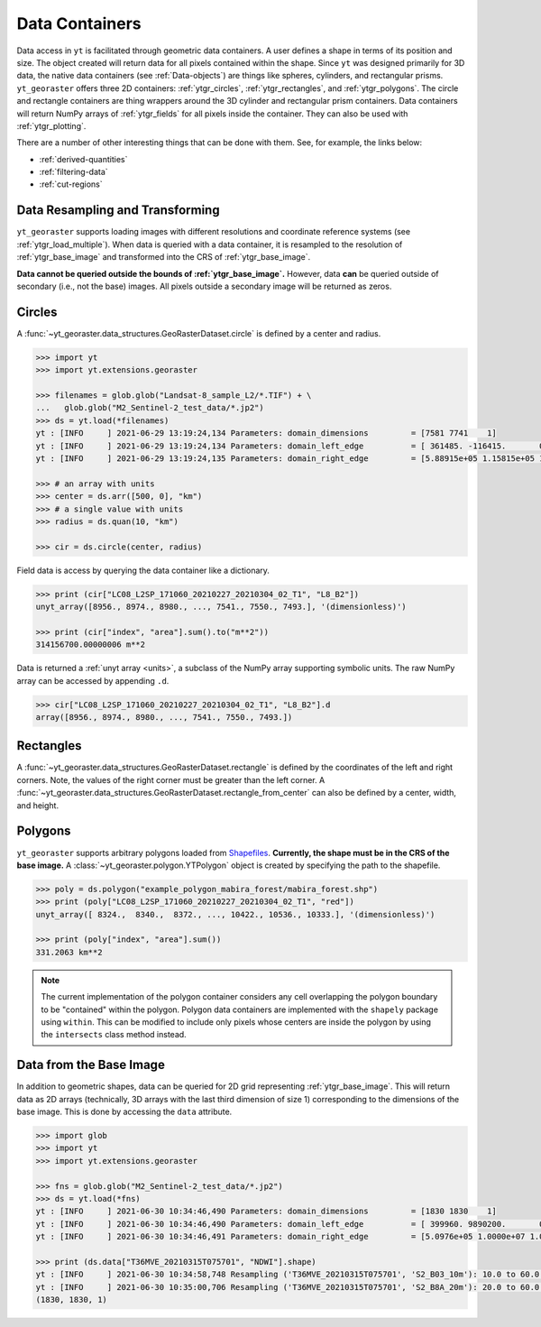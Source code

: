 .. _ytgr_containers:

Data Containers
===============

Data access in ``yt`` is facilitated through geometric data containers. A
user defines a shape in terms of its position and size. The object created
will return data for all pixels contained within the shape. Since ``yt``
was designed primarily for 3D data, the native data containers (see
:ref:`Data-objects`) are things like spheres, cylinders, and rectangular
prisms. ``yt_georaster`` offers three 2D containers: :ref:`ytgr_circles`,
:ref:`ytgr_rectangles`, and :ref:`ytgr_polygons`. The circle and rectangle
containers are thing wrappers around the 3D cylinder and rectangular
prism containers. Data containers will return NumPy arrays of
:ref:`ytgr_fields` for all pixels inside the container. They can also be
used with :ref:`ytgr_plotting`.

There are a number of other interesting things that can be done with them.
See, for example, the links below:

- :ref:`derived-quantities`
- :ref:`filtering-data`
- :ref:`cut-regions`

Data Resampling and Transforming
--------------------------------

``yt_georaster`` supports loading images with different resolutions and
coordinate reference systems (see :ref:`ytgr_load_multiple`). When data
is queried with a data container, it is resampled to the resolution of
:ref:`ytgr_base_image` and transformed into the CRS of :ref:`ytgr_base_image`.

**Data cannot be queried outside the bounds of :ref:`ytgr_base_image`.**
However, data **can** be queried outside of secondary (i.e., not the base)
images. All pixels outside a secondary image will be returned as zeros.

.. _ytgr_circles:

Circles
-------

A :func:`~yt_georaster.data_structures.GeoRasterDataset.circle` is defined
by a center and radius.

.. code-block:: python

   >>> import yt
   >>> import yt.extensions.georaster

   >>> filenames = glob.glob("Landsat-8_sample_L2/*.TIF") + \
   ...   glob.glob("M2_Sentinel-2_test_data/*.jp2")
   >>> ds = yt.load(*filenames)
   yt : [INFO     ] 2021-06-29 13:19:24,134 Parameters: domain_dimensions         = [7581 7741    1]
   yt : [INFO     ] 2021-06-29 13:19:24,134 Parameters: domain_left_edge          = [ 361485. -116415.       0.] m
   yt : [INFO     ] 2021-06-29 13:19:24,135 Parameters: domain_right_edge         = [5.88915e+05 1.15815e+05 1.00000e+00] m

   >>> # an array with units
   >>> center = ds.arr([500, 0], "km")
   >>> # a single value with units
   >>> radius = ds.quan(10, "km")

   >>> cir = ds.circle(center, radius)

Field data is access by querying the data container like a dictionary.

.. Code-block:: python

   >>> print (cir["LC08_L2SP_171060_20210227_20210304_02_T1", "L8_B2"])
   unyt_array([8956., 8974., 8980., ..., 7541., 7550., 7493.], '(dimensionless)')

   >>> print (cir["index", "area"].sum().to("m**2"))
   314156700.00000006 m**2

Data is returned a :ref:`unyt array <units>`, a subclass of the NumPy array
supporting symbolic units. The raw NumPy array can be accessed by appending
``.d``.

.. code-block:: python

   >>> cir["LC08_L2SP_171060_20210227_20210304_02_T1", "L8_B2"].d
   array([8956., 8974., 8980., ..., 7541., 7550., 7493.])

.. _ytgr_rectangles:

Rectangles
----------

A :func:`~yt_georaster.data_structures.GeoRasterDataset.rectangle` is defined
by the coordinates of the left and right corners. Note, the values of the right
corner must be greater than the left corner. A
:func:`~yt_georaster.data_structures.GeoRasterDataset.rectangle_from_center`
can also be defined by a center, width, and height.

.. _ytgr_polygons:

Polygons
--------

``yt_georaster`` supports arbitrary polygons loaded from `Shapefiles
<https://en.wikipedia.org/wiki/Shapefile>`__. **Currently, the shape must
be in the CRS of the base image.** A
:class:`~yt_georaster.polygon.YTPolygon` object is created by
specifying the path to the shapefile.

.. code-block:: python

   >>> poly = ds.polygon("example_polygon_mabira_forest/mabira_forest.shp")
   >>> print (poly["LC08_L2SP_171060_20210227_20210304_02_T1", "red"])
   unyt_array([ 8324.,  8340.,  8372., ..., 10422., 10536., 10333.], '(dimensionless)')

   >>> print (poly["index", "area"].sum())
   331.2063 km**2

.. note:: The current implementation of the polygon container considers any
   cell overlapping the polygon boundary to be "contained" within the
   polygon. Polygon data containers are implemented with the ``shapely``
   package using ``within``. This can be modified to include only pixels
   whose centers are inside the polygon by using the ``intersects`` class
   method instead.

.. _ytgr_base_image_data:

Data from the Base Image
------------------------

In addition to geometric shapes, data can be queried for 2D grid representing
:ref:`ytgr_base_image`. This will return data as 2D arrays (technically, 3D
arrays with the last third dimension of size 1) corresponding to the dimensions
of the base image. This is done by accessing the ``data`` attribute.

.. code-block:: python

   >>> import glob
   >>> import yt
   >>> import yt.extensions.georaster

   >>> fns = glob.glob("M2_Sentinel-2_test_data/*.jp2")
   >>> ds = yt.load(*fns)
   yt : [INFO     ] 2021-06-30 10:34:46,490 Parameters: domain_dimensions         = [1830 1830    1]
   yt : [INFO     ] 2021-06-30 10:34:46,490 Parameters: domain_left_edge          = [ 399960. 9890200.       0.] m
   yt : [INFO     ] 2021-06-30 10:34:46,491 Parameters: domain_right_edge         = [5.0976e+05 1.0000e+07 1.0000e+00] m

   >>> print (ds.data["T36MVE_20210315T075701", "NDWI"].shape)
   yt : [INFO     ] 2021-06-30 10:34:58,748 Resampling ('T36MVE_20210315T075701', 'S2_B03_10m'): 10.0 to 60.0 m.
   yt : [INFO     ] 2021-06-30 10:35:00,706 Resampling ('T36MVE_20210315T075701', 'S2_B8A_20m'): 20.0 to 60.0 m.
   (1830, 1830, 1)

